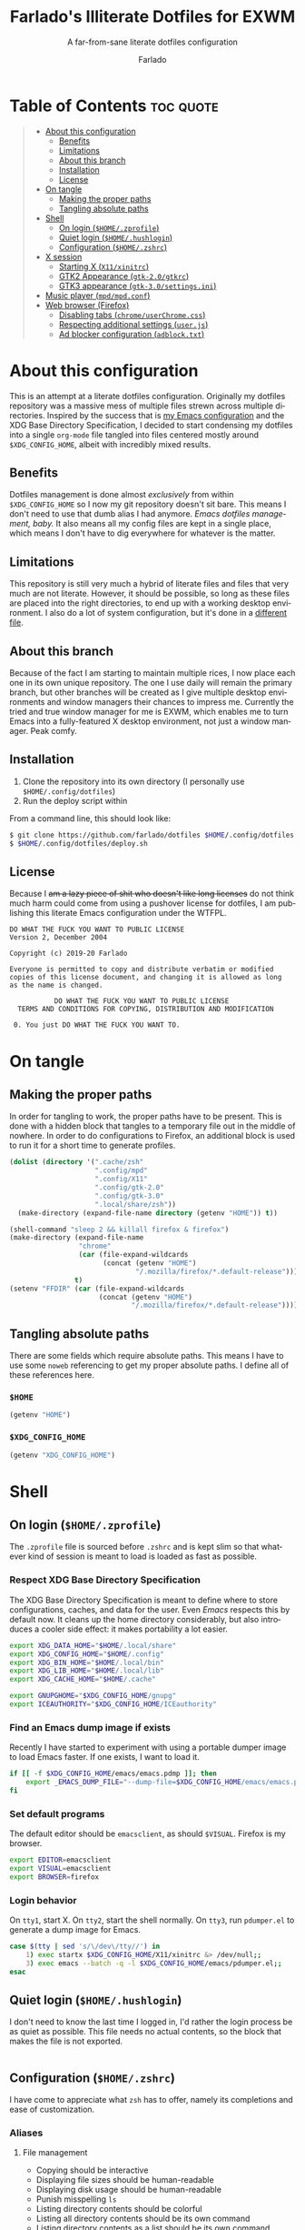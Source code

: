 #+title: Farlado's Illiterate Dotfiles for EXWM
#+subtitle: A far-from-sane literate dotfiles configuration
#+author: Farlado
#+startup: hideblocks
#+language: en
#+options: num:nil toc:1

* Table of Contents :toc:quote:
#+BEGIN_QUOTE
- [[#about-this-configuration][About this configuration]]
  - [[#benefits][Benefits]]
  - [[#limitations][Limitations]]
  - [[#about-this-branch][About this branch]]
  - [[#installation][Installation]]
  - [[#license][License]]
- [[#on-tangle][On tangle]]
  - [[#making-the-proper-paths][Making the proper paths]]
  - [[#tangling-absolute-paths][Tangling absolute paths]]
- [[#shell][Shell]]
  - [[#on-login-homezprofile][On login (=$HOME/.zprofile=)]]
  - [[#quiet-login-homehushlogin][Quiet login (=$HOME/.hushlogin=)]]
  - [[#configuration-homezshrc][Configuration (=$HOME/.zshrc=)]]
- [[#x-session][X session]]
  - [[#starting-x-x11xinitrc][Starting X (=X11/xinitrc=)]]
  - [[#gtk2-appearance-gtk-20gtkrc][GTK2 Appearance (=gtk-2.0/gtkrc=)]]
  - [[#gtk3-appearance-gtk-30settingsini][GTK3 appearance (=gtk-3.0/settings.ini=)]]
- [[#music-player-mpdmpdconf][Music player (=mpd/mpd.conf=)]]
- [[#web-browser-firefox][Web browser (Firefox)]]
  - [[#disabling-tabs-chromeuserchromecss][Disabling tabs (=chrome/userChrome.css=)]]
  - [[#respecting-additional-settings-userjs][Respecting additional settings (=user.js=)]]
  - [[#ad-blocker-configuration-adblocktxt][Ad blocker configuration (=adblock.txt=)]]
#+END_QUOTE

* About this configuration
This is an attempt at a literate dotfiles configuration. Originally my dotfiles repository was a massive mess of multiple files strewn across multiple directories. Inspired by the success that is [[https://github.com/farlado/dotemacs/][my Emacs configuration]] and the XDG Base Directory Specification, I decided to start condensing my dotfiles into a single ~org-mode~ file tangled into files centered mostly around =$XDG_CONFIG_HOME=, albeit with incredibly mixed results.

** Benefits
Dotfiles management is done almost /exclusively/ from within =$XDG_CONFIG_HOME= so I now my git repository doesn't sit bare. This means I don't need to use that dumb alias I had anymore. /Emacs dotfiles management, baby./ It also means all my config files are kept in a single place, which means I don't have to dig everywhere for whatever is the matter.

** Limitations
This repository is still very much a hybrid of literate files and files that very much are not literate. However, it should be possible, so long as these files are placed into the right directories, to end up with a working desktop environment. I also do a lot of system configuration, but it's done in a [[file:literate-sysconfig.org][different file]].

** About this branch
Because of the fact I am starting to maintain multiple rices, I now place each one in its own unique repository. The one I use daily will remain the primary branch, but other branches will be created as I give multiple desktop environments and window managers their chances to impress me. Currently the tried and true window manager for me is EXWM, which enables me to turn Emacs into a fully-featured X desktop environment, not just a window manager. Peak comfy.

** Installation
1. Clone the repository into its own directory (I personally use =$HOME/.config/dotfiles=)
2. Run the deploy script within

From a command line, this should look like:
#+begin_src sh
  $ git clone https://github.com/farlado/dotfiles $HOME/.config/dotfiles
  $ $HOME/.config/dotfiles/deploy.sh
#+end_src

** License
Because I +am a lazy piece of shit who doesn't like long licenses+ do not think much harm could come from using a pushover license for dotfiles, I am publishing this literate Emacs configuration under the WTFPL.
#+begin_src text :tangle (user-config-file "dotfiles/LICENSE")
  DO WHAT THE FUCK YOU WANT TO PUBLIC LICENSE
  Version 2, December 2004

  Copyright (c) 2019-20 Farlado

  Everyone is permitted to copy and distribute verbatim or modified
  copies of this license document, and changing it is allowed as long
  as the name is changed.

             DO WHAT THE FUCK YOU WANT TO PUBLIC LICENSE
    TERMS AND CONDITIONS FOR COPYING, DISTRIBUTION AND MODIFICATION

   0. You just DO WHAT THE FUCK YOU WANT TO.
#+end_src

* On tangle
** Making the proper paths
In order for tangling to work, the proper paths have to be present. This is done with a hidden block that tangles to a temporary file out in the middle of nowhere. In order to do configurations to Firefox, an additional block is used to run it for a short time to generate profiles.
#+name: mkdir
#+begin_src emacs-lisp
  (dolist (directory '(".cache/zsh"
                       ".config/mpd"
                       ".config/X11"
                       ".config/gtk-2.0"
                       ".config/gtk-3.0"
                       ".local/share/zsh"))
    (make-directory (expand-file-name directory (getenv "HOME")) t))

  (shell-command "sleep 2 && killall firefox & firefox")
  (make-directory (expand-file-name
                   "chrome"
                   (car (file-expand-wildcards
                         (concat (getenv "HOME")
                                 "/.mozilla/firefox/*.default-release"))))
                  t)
  (setenv "FFDIR" (car (file-expand-wildcards
                        (concat (getenv "HOME")
                                "/.mozilla/firefox/*.default-release"))))
#+end_src
#+begin_src text :tangle /tmp/dots :noweb yes :exports none
  <<mkdir()>>
#+end_src

** Tangling absolute paths
There are some fields which require absolute paths. This means I have to use some ~noweb~ referencing to get my proper absolute paths. I define all of these references here.

*** =$HOME=
#+name: HOME
#+begin_src emacs-lisp
  (getenv "HOME")
#+end_src

*** =$XDG_CONFIG_HOME=
#+name: XDG_CONFIG_HOME
#+begin_src emacs-lisp
  (getenv "XDG_CONFIG_HOME")
#+end_src

* Shell
** On login (=$HOME/.zprofile=)
   :properties:
   :header-args: :tangle (user-home-file ".zprofile")
   :end:
The ~.zprofile~ file is sourced before ~.zshrc~ and is kept slim so that whatever kind of session is meant to load is loaded as fast as possible.

*** Respect XDG Base Directory Specification
The XDG Base Directory Specification is meant to define where to store configurations, caches, and data for the user. Even /Emacs/ respects this by default now. It cleans up the home directory considerably, but also introduces a cooler side effect: it makes portability a lot easier.
#+begin_src sh
  export XDG_DATA_HOME="$HOME/.local/share"
  export XDG_CONFIG_HOME="$HOME/.config"
  export XDG_BIN_HOME="$HOME/.local/bin"
  export XDG_LIB_HOME="$HOME/.local/lib"
  export XDG_CACHE_HOME="$HOME/.cache"

  export GNUPGHOME="$XDG_CONFIG_HOME/gnupg"
  export ICEAUTHORITY="$XDG_CONFIG_HOME/ICEauthority"
#+end_src

*** Find an Emacs dump image if exists
Recently I have started to experiment with using a portable dumper image to load Emacs faster. If one exists, I want to load it.
#+begin_src sh
  if [[ -f $XDG_CONFIG_HOME/emacs/emacs.pdmp ]]; then
      export _EMACS_DUMP_FILE="--dump-file=$XDG_CONFIG_HOME/emacs/emacs.pdmp"
  fi
#+end_src

*** Set default programs
The default editor should be ~emacsclient~, as should ~$VISUAL~. Firefox is my browser.
#+begin_src sh
  export EDITOR=emacsclient
  export VISUAL=emacsclient
  export BROWSER=firefox
#+end_src

*** Login behavior
On =tty1=, start X. On =tty2=, start the shell normally. On =tty3=, run =pdumper.el= to generate a dump image for Emacs.
#+begin_src sh
  case $(tty | sed 's/\/dev\/tty//') in
      1) exec startx $XDG_CONFIG_HOME/X11/xinitrc &> /dev/null;;
      3) exec emacs --batch -q -l $XDG_CONFIG_HOME/emacs/pdumper.el;;
  esac
#+end_src

** Quiet login (=$HOME/.hushlogin=)
   :properties:
   :header-args: :tangle (user-home-file ".hushlogin")
   :end:
I don't need to know the last time I logged in, I'd rather the login process be as quiet as possible. This file needs no actual contents, so the block that makes the file is not exported.
#+begin_src :exports none
#+end_src

** Configuration (=$HOME/.zshrc=)
   :properties:
   :header-args: :tangle (expand-file-name ".zshrc" (getenv "HOME"))
   :end:
I have come to appreciate what ~zsh~ has to offer, namely its completions and ease of customization.

*** Aliases
**** File management
- Copying should be interactive
- Displaying file sizes should be human-readable
- Displaying disk usage should be human-readable
- Punish misspelling =ls=
- Listing directory contents should be colorful
- Listing all directory contents should be its own command
- Listing directory contents as a list should be its own command
- Listing all directory contents as a list should be its own command
#+begin_src sh
  alias cp="cp -i"
  alias du="du -h"
  alias df="df -h"
  alias sl="sl -lF"
  alias ls="ls -h --color=always --group-directories-first"
  alias lsa="ls -ah --color=always --group-directories-first"
  alias lsl="ls -lh --color=always --group-directories-first"
  alias lsal="ls -lah --color=always --group-directories-first"
#+end_src

**** System management
- Getting to the Bluetooth control shell should be easy
- Showing free memory should be human-readable
- Doing git commands for dotfiles should be easy
#+begin_src sh
  alias bt="bluetoothctl"
  alias free="free -mh"
#+end_src

*** Completions
**** Automatically configured
This was automagically generated the first time I used ~zsh~, and the only time it has needed a change is to store ~zcompdump~ in a more XDG compliant place.
#+begin_src sh
  zstyle ':completion:*' completer _list _complete _match _correct _approximate _prefix
  zstyle ':completion:*' completions 1
  zstyle ':completion:*' condition 0
  zstyle ':completion:*' expand prefix suffix
  zstyle ':completion:*' file-sort name
  zstyle ':completion:*' format '%d'
  zstyle ':completion:*' group-name ''
  zstyle ':completion:*' ignore-parents parent pwd directory
  zstyle ':completion:*' insert-unambiguous true
  zstyle ':completion:*' list-colors ${(s.:.)LS_COLORS}
  zstyle ':completion:*' list-prompt '%SAt %p: Hit TAB for more, or the character to insert%s'
  zstyle ':completion:*' list-suffixes true
  zstyle ':completion:*' matcher-list '' 'm:{[:lower:]}={[:upper:]}' 'm:{[:lower:][:upper:]}={[:upper:][:lower:]}' 'r:|[._-]=** r:|=**'
  zstyle ':completion:*' max-errors 3
  zstyle ':completion:*' menu select=5
  zstyle ':completion:*' original true
  zstyle ':completion:*' preserve-prefix '//[^/]##/'
  zstyle ':completion:*' prompt '%e possible errors'
  zstyle ':completion:*' select-prompt '%SScrolling active: current selection at %p%s'
  zstyle ':completion:*' squeeze-slashes true
  zstyle ':completion:*' substitute 1
  zstyle ':completion:*' verbose false
  zstyle ':completion:*' word true
  zstyle :compinstall filename "$HOME/.zshrc"

  autoload -Uz compinit colors zcalc
  compinit -d $XDG_CACHE_HOME/zsh/zcompdump-$ZSH_VERSION
  colors
#+end_src

**** Additional options
Some other settings I like to keep enabled:
- Command spelling correction (=correct=)
- Case-insensitive globbing (=nocaseglob=)
- Smart parameter expansion (=rcexpandparam=)
- Numeric glob sorting (=numbericglobsort=)
- Parameter expansion in the prompt (=prompt_subst=)
#+begin_src sh
  setopt correct
  setopt nocaseglob
  setopt rcexpandparam
  setopt numericglobsort
  setopt prompt_subst
#+end_src

*** History file
I like keeping a history file, just in case I need to look up a command I ran in the past. It's stored in a place where it keeps XDG compliance. for safe keeping. Append to history instead of overwriting (=appendhistory=), removing all duplicates (=histignorealldups=).
#+begin_src sh
  HISTFILE=$XDG_DATA_HOME/zsh/history
  HISTSIZE=1000
  SAVEHIST=2000
  setopt appendhistory
  setopt histignorealldups
#+end_src

*** Key bindings
For some reason, by default ~zsh~ doesn't have keys properly set up. For this reason, I need to define some keys and what they do, and assign Emacs key behavior.
#+begin_src sh
  bindkey -e
  bindkey "\e[1~" beginning-of-line
  bindkey "\e[4~" end-of-line
  bindkey "\e[5~" beginning-of-history
  bindkey "\e[6~" end-of-history
  bindkey "\e[3~" delete-char
  bindkey "\e[2~" quoted-insert
  bindkey "\e[5C" forward-word
  bindkey "\eOc" emacs-forward-word
  bindkey "\e[5D" backward-word
  bindkey "\eOd" emacs-backward-word
  bindkey "\e[1;5C" forward-word
  bindkey "\e[1;5D" backward-word
  bindkey "^H" backward-delete-word
  # for rxvt
  bindkey "\e[8~" end-of-line
  bindkey "\e[7~" beginning-of-line
  # for non RH/Debian xterm, can't hurt for RH/DEbian xterm
  bindkey "\eOH" beginning-of-line
  bindkey "\eOF" end-of-line
  # for freebsd console
  bindkey "\e[H" beginning-of-line
  bindkey "\e[F" end-of-line
#+end_src

*** Setting the prompt
It's a dumb fancy-looking prompt. That's about all there is to say about it. What follows afterward is how git status is added to the prompt.
#+begin_src sh
  export PS1=$'%(?.%{\033[0;34m%}.\033[0;31m%})┌%{\033[1;32m%}%n%{\033[0;37m%}%b@%{\033[1;31m%}%m%{\033[1;34m%}[%{\033[1;35m%}%c%{\033[1;34m%}]$(git_prompt_string)%{$fg_bold[red]%}%(?..[%b%{$fg[red]%}%?%{$fg_bold[red]%}])\n%(?.%{\033[0;34m%}.%{\033[0;31m%})└%{\033[0m%}%(!.#.$) '
#+end_src

*** Git status in the prompt
When managing git repositories, I want extra information in the prompt. I genuinely forget where I found this snippet, but it's of much use.

**** Assigning symbols and colors
This block assigns, respectively:
- The symbol to open a block with git information
- The symbol to close a block with git information
- The symbol to divide blocks with git information
- The symbol for the number of commits ahead
- The symbol for the number of commits behind
- The symbol for merge conflicts
- The symbol for untracked files
- The symbol for modified tracked files
- The symbol for staged changes present
#+begin_src sh
  GIT_PROMPT_PREFIX="%{$fg_bold[blue]%}[%{$reset_color%}"
  GIT_PROMPT_SUFFIX="%{$fg_bold[blue]%}]%{$reset_color%}"
  GIT_PROMPT_SYMBOL="%{$fg_bold[blue]%}="
  GIT_PROMPT_AHEAD="%{$fg[cyan]%}+NUM%{$reset_color%}"
  GIT_PROMPT_BEHIND="%{$fg[red]%}-NUM%{$reset_color%}"
  GIT_PROMPT_MERGING="%{$fg_bold[magenta]%}!%{$reset_color%}"
  GIT_PROMPT_UNTRACKED="%{$fg_bold[red]%}?%{$reset_color%}"
  GIT_PROMPT_MODIFIED="%{$fg_bold[yellow]%}?%{$reset_color%}"
  GIT_PROMPT_STAGED="%{$fg_bold[green]%}+%{$reset_color%}"
#+end_src

**** Parse the current git branch
Get the current branch or the name-rev if on a detached head.
#+begin_src sh
  parse_git_branch() {
      ( git symbolic-ref -q HEAD || git name-rev --name-only --no-undefined --always HEAD ) 2> /dev/null
  }
#+end_src

**** Parse the current git state
This is where the actual state of the git repository is determined, and returned as a string.
#+begin_src sh
  parse_git_state() {
      # Show different symbols as appropriate for various Git repository states
      # Compose this value via multiple conditional appends.
      local GIT_STATE=""
      local NUM_AHEAD="$(git log --oneline @{u}.. 2> /dev/null | wc -l | tr -d ' ')"
      if [ "$NUM_AHEAD" -gt 0 ]; then
          GIT_STATE=$GIT_STATE${GIT_PROMPT_AHEAD//NUM/$NUM_AHEAD}
      fi
      local NUM_BEHIND="$(git log --oneline ..@{u} 2> /dev/null | wc -l | tr -d ' ')"
      if [ "$NUM_BEHIND" -gt 0 ]; then
          GIT_STATE=$GIT_STATE${GIT_PROMPT_BEHIND//NUM/$NUM_BEHIND}
      fi
      local GIT_DIR="$(git rev-parse --git-dir 2> /dev/null)"
      if [ -n $GIT_DIR ] && test -r $GIT_DIR/MERGE_HEAD; then
          GIT_STATE=$GIT_STATE$GIT_PROMPT_MERGING
      fi
      if [[ -n $(git ls-files --other --exclude-standard 2> /dev/null) ]]; then
          GIT_STATE=$GIT_STATE$GIT_PROMPT_UNTRACKED
      fi
      if ! git diff --quiet 2> /dev/null; then
          GIT_STATE=$GIT_STATE$GIT_PROMPT_MODIFIED
      fi
      if ! git diff --cached --quiet 2> /dev/null; then
          GIT_STATE=$GIT_STATE$GIT_PROMPT_STAGED
      fi
      if [[ -n $GIT_STATE ]]; then
          echo "$GIT_PROMPT_PREFIX$GIT_STATE$GIT_PROMPT_SUFFIX"
      fi
  }
#+end_src

**** Return a string for the prompt
Finally, if when writing the prompt a git branch is found, return a string with the git state and git branch.
#+begin_src sh
  git_prompt_string() {
      local git_where="$(parse_git_branch)"
      [ -n "$git_where" ] && echo "$GIT_PROMPT_SYMBOL$(parse_git_state)$GIT_PROMPT_PREFIX%{$fg[magenta]%}${git_where#(refs/heads/|tags/)}$GIT_PROMPT_SUFFIX"
  }
#+end_src

*** When Emacs is the terminal
There is an Emacs package called ~vterm~ which allows use of Emacs as a fully-featured terminal emulator. There are a number of features which require configuration in the shell.
#+begin_src sh :noweb yes
  if [ "$INSIDE_EMACS" = "vterm" ]; then
      <<vprintf>>
      <<clear>>
      <<vim>>
  fi
#+end_src

**** Push Emacs commands from ~vterm~
This allows me to clear scrollback easily.
#+name: vprintf
#+begin_src sh :tangle no
  function vterm_printf(){
      if [ -n "$TMUX" ]; then
          printf "\ePtmux;\e\e]%s\007\e\\" "$1"
      elif [ "${TERM%%-*}" = "screen" ]; then
          # GNU screen (screen, screen-256color, screen-256color-bce)
          printf "\eP\e]%s\007\e\\" "$1"
      else
          printf "\e]%s\e\\" "$1"
      fi
  }
#+end_src

**** Clear all scrollback when clearing
This is why we enable pushing Emacs commands from ~vterm~.
#+name: clear
#+begin_src sh :tangle no
  alias clear='vterm_printf "51;Evterm-clear-scrollback";tput clear'
#+end_src

**** "Alias" ~vim~ into ~emacsclient~
I can't get over old muscle memory, even after months of using Emacs. Typing ~vim~ in the terminal to edit files is only natural, so I set up a proper function to call ~emacsclient~ when I type ~vim~.
#+name: vim
#+begin_src sh :tangle no
  function vim() {
      [ "$@" ] && {
          emacsclient $@
      } || {
          echo "Please give an argument or filename."
          return 1
      }
  }
#+end_src

*** Syntax highlighting in the shell
It's subtle, but it makes a world of difference in knowing whether I am entering a command properly.
#+begin_src sh
  source $XDG_CONFIG_HOME/zsh/zsh-syntax-highlighting/zsh-syntax-highlighting.zsh
  ZSH_HIGHLIGHT_HIGHLIGHTERS=(main root regexp brackets pattern)
#+end_src

*** Tangling a literate ~org-mode~ file
This is necessary for multiple reasons, but most notably so for tangling this specific file. I need to define a few macros and load ~org~ before I can tangle, though. We also skip all confirmation for evaluating. I also set up one for doing things with superuser privileges.
#+begin_src sh
  function orgtangle() {
      [[ ! -n $XDG_CONFIG_HOME ]] && export XDG_CONFIG_HOME="$HOME/.config"
      emacs --batch \
            --eval "(require 'org)" \
            --eval "(setq org-confirm-babel-evaluate nil)" \
            --eval "(defmacro user-emacs-file (file)
                      (expand-file-name file user-emacs-directory))" \
            --eval "(defmacro user-home-file (file)
                      (expand-file-name file (getenv \"HOME\")))" \
            --eval "(defmacro user-config-file (file)
                      (expand-file-name file (getenv \"XDG_CONFIG_HOME\")))" \
            --eval "(org-babel-tangle-file \"$1\")"
  }

  function orgtanglesudo() {
      sudo emacs --batch \
                 --eval "(require 'org)" \
                 --eval "(setq org-confirm-babel-evaluate nil)" \
                 --eval "(defmacro user-emacs-file (file)
                           (expand-file-name file user-emacs-directory))" \
                 --eval "(defmacro user-home-file (file)
                           (expand-file-name file (getenv \"HOME\")))" \
                 --eval "(defmacro user-config-file (file)
                           (expand-file-name file (getenv \"XDG_CONFIG_HOME\")))" \
                 --eval "(org-babel-tangle-file \"$1\")"
  }
#+end_src

*** Show a fetch on startup
This is just a point of personal aesthetic preference. I like having some kind of little display pop up when I start a terminal.
#+begin_src sh
  ufetch
#+end_src

* X session
** Starting X (=X11/xinitrc=)
  :properties:
  :header-args: :tangle (user-config-file "X11/xinitrc")
  :end:
Emacs is my daily-driver desktop. This file is relatively minimal since most configuration is done in Emacs itself.

*** Force 1080p on my W541 displays
Because I limit the resolution to 1080p but my W541 wants to display 3K, I need to force it. The displays I dock to also need configuration.
#+begin_src sh
  xrandr | grep 'DP2-1 connected' 1> /dev/null 2>/dev/null && {
      xrandr --output eDP1 --off \
             --output DP2-1 --mode 1920x1080 --rotate left --pos 0x0 \
             --output DP2-2 --primary --rate 75 --mode 1920x1080 --pos 1080x0 \
             --output DP2-3 --mode 1920x1080 --rotate right --pos 3000x0
  } || {
      xrandr --output eDP1 --primary --mode 1920x1080 --pos 0x0 \
             --output DP2-1 --off \
             --output DP2-2 --off \
             --output DP2-3 --off
  }
#+end_src

*** Set an environment variable for the window manager
Emacs is my desktop environment. In [[https://github.com/farlado/dotemacs/#on-startup-3][my Emacs configuration]] I use the environment variable ~_RUN_EXWM~ to signal to Emacs that it should run as my desktop environment.
#+begin_src sh
  export _RUN_EXWM=1
#+end_src

*** Make the background the color of my Emacs background
This makes Emacs startup look a lot more consistent.
#+begin_src sh
  hsetroot -solid "#282a36"
#+end_src

*** Run the window manager
In this case, we start Emacs.
#+begin_src sh
  exec emacs $_EMACS_DUMP_FILE
#+end_src

** GTK2 Appearance (=gtk-2.0/gtkrc=)
   :properties:
   :header-args: :tangle (user-config-file "gtk-2.0/gtkrc")
   :end:
These settings apply the theme, cursor, and icons I prefer, along with other preferred visual settings.
#+begin_src conf-unix :noweb yes
  gtk-theme-name="Ant-Dracula"
  gtk-icon-theme-name="HighContrast"
  gtk-font-name="Iosevka 10"
  gtk-cursor-theme-name="Bibata_Ice"
  gtk-cursor-theme-size=0
  gtk-toolbar-style=GTK_TOOLBAR_BOTH
  gtk-toolbar-icon-size=GTK_ICON_SIZE_SMALL_TOOLBAR
  gtk-button-images=1
  gtk-menu-images=1
  gtk-enable-event-sounds=0
  gtk-enable-input-feedback-sounds=0
  gtk-xft-antialias=1
  gtk-xft-hinting=1
  gtk-xft-hintstyle="hintfull"
  gtk-xft-rgba="rgb"
#+end_src

** GTK3 appearance (=gtk-3.0/settings.ini=)
   :properties:
   :header-args: :tangle (user-config-file "gtk-3.0/settings.ini")
   :end:
This is the exact same settings as seen in GTK2's configuration, but instead for GTK3.
#+begin_src conf-unix :noweb yes
  [Settings]
  gtk-theme-name=Ant-Dracula
  gtk-icon-theme-name=HighContrast
  gtk-font-name=Iosevka 10
  gtk-cursor-theme-name=Bibata_Ice
  gtk-cursor-theme-size=0
  gtk-toolbar-style=GTK_TOOLBAR_BOTH
  gtk-toolbar-icon-size=GTK_ICON_SIZE_SMALL_TOOLBAR
  gtk-button-images=1
  gtk-menu-images=1
  gtk-enable-event-sounds=0
  gtk-enable-input-feedback-sounds=0
  gtk-xft-antialias=1
  gtk-xft-hinting=1
  gtk-xft-hintstyle=hintfull
  gtk-xft-rgba=rgb
#+end_src

* Music player (=mpd/mpd.conf=)
  :properties:
  :header-args: :tangle (user-config-file "mpd/mpd.conf")
  :end:
I use ~mpd~ simply out of ease of use, since it interfaces well with EMMS on Emacs.

*** Setting proper directories
This section requires absolute paths, which are tangled using ~noweb~ references as defined [[#tangling-absolute-paths][above]].
- Music and playlists should be in =$HOME/Music=
- The database, log file, PID file, and state file should all be in =$XDG_CONFIG_HOME/mpd=
#+begin_src conf-space :noweb yes
  music_directory "<<HOME()>>/Music"
  playlist_directory "<<HOME()>>/Music"
  db_file "<<XDG_CONFIG_HOME()>>/mpd/mpd.db"
  log_file "<<XDG_CONFIG_HOME()>>/mpd/mpd.log"
  pid_file "<<XDG_CONFIG_HOME()>>/mpd/mpd.pid"
  state_file "<<XDG_CONFIG_HOME()>>/mpd/mpdstate"
#+end_src

*** Setting the output interface
I want to use my speakers for this.
#+begin_src conf-space
  audio_output {
          type "pulse"
          name "pulse audio"
  }
#+end_src

*** Use the right address and port
This is a local instance
#+begin_src conf-space
  bind_to_address "127.0.0.1"
  port "6601"
#+end_src

* Web browser (Firefox)
Much human intervention is still required of this part of the configuration:
- Extensions do not automatically install.
- Configuration of the ad blocker is not automatic.
- Some website specific settings cannot be set here.

** Disabling tabs (=chrome/userChrome.css=)
Since Emacs manages my windows as buffers, it makes no sense to have multiple tabs per single buffer. Part of this involves removing the tab bar.
#+begin_src css :tangle (expand-file-name "chrome/userChrome.css" (getenv "FFDIR"))
  #TabsToolbar { visibility: collapse !important; }
#+end_src

** Respecting additional settings (=user.js=)
Since I change a lot of settings, I just spill this verbatim. It's not actually shown because it's not all that special.
#+begin_src js :exports none :tangle (expand-file-name "user.js" (getenv "FFDIR"))
  user_pref("app.shield.optoutstudies.enabled", true);
  user_pref("browser.aboutConfig.showWarning", false);
  user_pref("browser.contentblocking.category", "strict");
  user_pref("browser.ctrlTab.recentlyUsedOrder", false);
  user_pref("browser.laterrun.enabled", true);
  user_pref("browser.link.open_newwindow", 2);
  user_pref("browser.migration.version", 89);
  user_pref("browser.newtabpage.activity-stream.asrouter.userprefs.cfr.addons", false);
  user_pref("browser.newtabpage.activity-stream.asrouter.userprefs.cfr.features", false);
  user_pref("browser.newtabpage.activity-stream.feeds.section.highlights", false);
  user_pref("browser.newtabpage.activity-stream.feeds.section.topstories", false);
  user_pref("browser.newtabpage.activity-stream.feeds.snippets", false);
  user_pref("browser.newtabpage.activity-stream.feeds.topsites", false);
  user_pref("browser.newtabpage.activity-stream.section.highlights.includeBookmarks", false);
  user_pref("browser.newtabpage.activity-stream.section.highlights.includeDownloads", false);
  user_pref("browser.newtabpage.activity-stream.section.highlights.includePocket", false);
  user_pref("browser.newtabpage.activity-stream.section.highlights.includeVisited", false);
  user_pref("browser.newtabpage.activity-stream.showSearch", false);
  user_pref("browser.newtabpage.activity-stream.showSponsored", false);
  user_pref("browser.newtabpage.enabled", false);
  user_pref("browser.search.suggest.enabled", false);
  user_pref("browser.startup.homepage", "about:blank");
  user_pref("browser.uiCustomization.state", "{\"placements\":{\"widget-overflow-fixed-list\":[],\"nav-bar\":[\"back-button\",\"forward-button\",\"stop-reload-button\",\"urlbar-container\",\"downloads-button\"],\"toolbar-menubar\":[\"menubar-items\"],\"TabsToolbar\":[\"tabbrowser-tabs\",\"new-tab-button\",\"alltabs-button\"],\"PersonalToolbar\":[\"personal-bookmarks\"]},\"seen\":[\"developer-button\",\"https-everywhere_eff_org-browser-action\",\"ublock0_raymondhill_net-browser-action\",\"jid1-mnnxcxisbpnsxq_jetpack-browser-action\",\"woop-noopscoopsnsxq_jetpack-browser-action\"],\"dirtyAreaCache\":[\"nav-bar\",\"toolbar-menubar\",\"TabsToolbar\",\"PersonalToolbar\"],\"currentVersion\":16,\"newElementCount\":3}");
  user_pref("browser.uidensity", 1);
  user_pref("browser.urlbar.placeholderName", "Google");
  user_pref("browser.urlbar.suggest.bookmark", false);
  user_pref("browser.urlbar.suggest.openpage", false);
  user_pref("datareporting.healthreport.uploadEnabled", false);
  user_pref("dom.forms.autocomplete.formautofill", true);
  user_pref("extensions.activeThemeID", "default-theme@mozilla.org");
  user_pref("extensions.incognito.migrated", true);
  user_pref("extensions.lastAppBuildId", "20200120145402");
  user_pref("extensions.lastAppVersion", "72.0.2");
  user_pref("extensions.lastPlatformVersion", "72.0.2");
  user_pref("extensions.pendingOperations", false);
  user_pref("extensions.systemAddonSet", "{\"schema\":1,\"addons\":{}}");
  user_pref("extensions.ui.dictionary.hidden", true);
  user_pref("extensions.ui.locale.hidden", true);
  user_pref("extensions.webcompat.perform_injections", true);
  user_pref("extensions.webcompat.perform_ua_overrides", true);
  user_pref("general.smoothScroll", false);
  user_pref("media.peerconnection.ice.default_address_only", true);
  user_pref("media.peerconnection.ice.no_host", true);
  user_pref("media.videocontrols.picture-in-picture.video-toggle.enabled", false);
  user_pref("network.dns.disablePrefetch", true);
  user_pref("network.http.speculative-parallel-limit", 0);
  user_pref("network.predictor.cleaned-up", true);
  user_pref("network.predictor.enabled", false);
  user_pref("network.prefetch-next", false);
  user_pref("pdfjs.enabledCache.state", false);
  user_pref("pdfjs.previousHandler.alwaysAskBeforeHandling", true);
  user_pref("pdfjs.previousHandler.preferredAction", 4);
  user_pref("privacy.donottrackheader.enabled", true);
  user_pref("privacy.sanitize.pending", "[]");
  user_pref("privacy.trackingprotection.enabled", true);
  user_pref("privacy.trackingprotection.socialtracking.enabled", true);
  user_pref("services.sync.engine.addresses.available", false);
  user_pref("toolkit.legacyUserProfileCustomizations.stylesheets", true);
  user_pref("toolkit.telemetry.reportingpolicy.firstRun", false);
#+end_src

** Ad blocker configuration (=adblock.txt=)
As reiterated above, this file is not actually automatically applied. It is meant for uBlock Origin. It is not exported because of its length. Suffice to say, it's pretty exhaustive.
#+begin_src text :tangle (expand-file-name "adblock.txt" (getenv "FFDIR"))
  {
    "timeStamp": 1576571108014,
    "version": "1.24.2",
    "userSettings": {
      "advancedUserEnabled": true,
      "alwaysDetachLogger": true,
      "autoUpdate": true,
      "cloudStorageEnabled": false,
      "collapseBlocked": true,
      "colorBlindFriendly": false,
      "contextMenuEnabled": true,
      "dynamicFilteringEnabled": true,
      "externalLists": "https://bitbucket.org/nicktabick/adblock-rules/raw/master/nt-adblock.txt\nhttps://dl.dropboxusercontent.com/s/1ybzw9lb7m1qiyl/AAs.txt\nhttps://easylist-downloads.adblockplus.org/adwarefilters.txt\nhttps://easylist-downloads.adblockplus.org/fanboy-annoyance.txt\nhttps://easylist-downloads.adblockplus.org/fanboy-social.txt\nhttps://easylist-downloads.adblockplus.org/fb_annoyances_full.txt\nhttps://easylist-downloads.adblockplus.org/fb_annoyances_newsfeed.txt\nhttps://easylist-downloads.adblockplus.org/fb_annoyances_sidebar.txt\nhttps://easylist-downloads.adblockplus.org/message_seen_remover_for_facebook.txt\nhttps://easylist-downloads.adblockplus.org/yt_annoyances_other.txt\nhttps://easylist-downloads.adblockplus.org/yt_annoyances_suggestions.txt\nhttps://fanboy.co.nz/enhancedstats.txt\nhttps://fanboy.co.nz/fanboy-cookiemonster.txt\nhttps://fanboy.co.nz/fanboy-problematic-sites.txt\nhttps://fanboy.co.nz/r/fanboy-complete.txt\nhttps://fanboy.co.nz/r/fanboy-ultimate.txt\nhttps://raw.githubusercontent.com/Akamaru/Adblock-Filterliste/master/filterlist.txt\nhttps://raw.githubusercontent.com/DandelionSprout/adfilt/master/Alternate%20versions%20Anti-Malware%20List/AntiMalwareABP.txt\nhttps://raw.githubusercontent.com/DandelionSprout/adfilt/master/Alternate%20versions%20Anti-Malware%20List/AntiMalwareAdGuardHome.txt\nhttps://raw.githubusercontent.com/DandelionSprout/adfilt/master/AncientLibrary/Facebook%20Privacy%20List.txt\nhttps://raw.githubusercontent.com/DandelionSprout/adfilt/master/Android%20Scum%20Class%20—%20Fake%20notification%20counters.txt\nhttps://raw.githubusercontent.com/DandelionSprout/adfilt/master/Anti-'Notification%20pre-prompt%20banners'%20List.txt\nhttps://raw.githubusercontent.com/DandelionSprout/adfilt/master/AntiAmazonListForTwitch.txt\nhttps://raw.githubusercontent.com/DandelionSprout/adfilt/master/BrowseWebsitesWithoutLoggingIn.txt\nhttps://raw.githubusercontent.com/DandelionSprout/adfilt/master/I%20Don't%20Want%20to%20Download%20Your%20Browser.txt\nhttps://raw.githubusercontent.com/DandelionSprout/adfilt/master/KnowYourMemePureBrowsingExperience.txt\nhttps://raw.githubusercontent.com/DandelionSprout/adfilt/master/SocialShareList.txt\nhttps://raw.githubusercontent.com/DandelionSprout/adfilt/master/TwitchPureViewingExperience.txt\nhttps://raw.githubusercontent.com/DandelionSprout/adfilt/master/WikiaPureBrowsingExperience.txt\nhttps://raw.githubusercontent.com/Hubird-au/Adversity/master/Antisocial.txt\nhttps://raw.githubusercontent.com/Hubird-au/Adversity/master/Extreme-Measures.txt\nhttps://raw.githubusercontent.com/LordBadmintonofYorkshire/Overlay-Blocker/master/blocklist.txt\nhttps://raw.githubusercontent.com/Manu1400/i-don-t-care-about-gotoup-btns/master/list-gotoup-btns.txt\nhttps://raw.githubusercontent.com/NeeEoo/AdBlockNeeEoo/master/List.txt\nhttps://raw.githubusercontent.com/Rpsl/adblock-leadgenerator-list/master/list/list.txt\nhttps://raw.githubusercontent.com/Strappazzon/filterlists/master/Filterlists/Tracking.txt\nhttps://raw.githubusercontent.com/bcye/Hello-Goodbye/master/filterlist.txt\nhttps://raw.githubusercontent.com/callmenemo491/DodgySiteBlocker/master/DodgySiteBlocker.txt\nhttps://raw.githubusercontent.com/cb-software/CB-Malicious-Domains/master/block_lists/adblock_plus.txt\nhttps://raw.githubusercontent.com/cpeterso/clickbait-blocklist/master/clickbait-blocklist.txt\nhttps://raw.githubusercontent.com/dariusworks/superblock/master/cleanersitesAiO.txt\nhttps://raw.githubusercontent.com/endolith/clickbait/master/clickbait.txt\nhttps://raw.githubusercontent.com/gasull/adblock-nsa/master/filters.txt\nhttps://raw.githubusercontent.com/hoshsadiq/adblock-nocoin-list/master/nocoin.txt\nhttps://raw.githubusercontent.com/jasonbarone/membership-app-block-list/master/membership-app-block-list.txt\nhttps://raw.githubusercontent.com/kbinani/adblock-wikipedia/master/signed.txt\nhttps://raw.githubusercontent.com/kbinani/adblock-youtube-ads/master/signed.txt\nhttps://raw.githubusercontent.com/lassekongo83/Frellwits-filter-lists/master/i-dont-want-your-app.txt\nhttps://raw.githubusercontent.com/piperun/iploggerfilter/master/filterlist\nhttps://raw.githubusercontent.com/reek/anti-adblock-killer/master/anti-adblock-killer-filters.txt\nhttps://raw.githubusercontent.com/ryanbr/fanboy-adblock/master/fake-news.txt\nhttps://raw.githubusercontent.com/yourduskquibbles/webannoyances/master/filters/newsletter_filters.txt\nhttps://www.i-dont-care-about-cookies.eu/abp/\nhttps://filters.adtidy.org/extension/ublock/filters/1.txt",
      "firewallPaneMinimized": false,
      "hyperlinkAuditingDisabled": true,
      "ignoreGenericCosmeticFilters": false,
      "largeMediaSize": 50,
      "parseAllABPHideFilters": true,
      "prefetchingDisabled": true,
      "requestLogMaxEntries": 1000,
      "showIconBadge": true,
      "tooltipsDisabled": false,
      "webrtcIPAddressHidden": true
    },
    "selectedFilterLists": [
      "https://filters.adtidy.org/extension/ublock/filters/1.txt",
      "user-filters",
      "ublock-filters",
      "ublock-annoyances",
      "ublock-badware",
      "ublock-experimental",
      "ublock-privacy",
      "ublock-abuse",
      "ublock-unbreak",
      "awrl-0",
      "adguard-generic",
      "adguard-mobile",
      "easylist",
      "adguard-spyware",
      "easyprivacy",
      "fanboy-enhanced",
      "disconnect-malvertising",
      "malware-0",
      "malware-1",
      "spam404-0",
      "adguard-annoyance",
      "adguard-social",
      "fanboy-thirdparty_social",
      "fanboy-cookiemonster",
      "fanboy-annoyance",
      "fanboy-social",
      "dpollock-0",
      "hphosts",
      "mvps-0",
      "plowe-0",
      "ara-0",
      "BGR-0",
      "CHN-1",
      "CHN-0",
      "CZE-0",
      "DEU-0",
      "EST-0",
      "FIN-0",
      "FRA-0",
      "GRC-0",
      "HUN-0",
      "IDN-0",
      "IRN-0",
      "ISL-0",
      "ISR-0",
      "ITA-1",
      "ITA-0",
      "JPN-1",
      "KOR-0",
      "KOR-1",
      "LTU-0",
      "LVA-0",
      "NLD-0",
      "NOR-0",
      "POL-0",
      "POL-2",
      "ROU-1",
      "RUS-2",
      "RUS-0",
      "spa-1",
      "spa-0",
      "SVN-0",
      "SWE-1",
      "THA-0",
      "TUR-0",
      "VIE-1",
      "https://raw.githubusercontent.com/DandelionSprout/adfilt/master/KnowYourMemePureBrowsingExperience.txt",
      "https://raw.githubusercontent.com/DandelionSprout/adfilt/master/WikiaPureBrowsingExperience.txt",
      "https://raw.githubusercontent.com/DandelionSprout/adfilt/master/SocialShareList.txt",
      "https://raw.githubusercontent.com/DandelionSprout/adfilt/master/Alternate%20versions%20Anti-Malware%20List/AntiMalwareABP.txt",
      "https://raw.githubusercontent.com/DandelionSprout/adfilt/master/Alternate%20versions%20Anti-Malware%20List/AntiMalwareAdGuardHome.txt",
      "https://raw.githubusercontent.com/DandelionSprout/adfilt/master/TwitchPureViewingExperience.txt",
      "https://raw.githubusercontent.com/DandelionSprout/adfilt/master/AntiAmazonListForTwitch.txt",
      "https://raw.githubusercontent.com/DandelionSprout/adfilt/master/Anti-'Notification%20pre-prompt%20banners'%20List.txt",
      "https://raw.githubusercontent.com/DandelionSprout/adfilt/master/I%20Don't%20Want%20to%20Download%20Your%20Browser.txt",
      "https://raw.githubusercontent.com/DandelionSprout/adfilt/master/Android%20Scum%20Class%20—%20Fake%20notification%20counters.txt",
      "https://raw.githubusercontent.com/DandelionSprout/adfilt/master/BrowseWebsitesWithoutLoggingIn.txt",
      "https://raw.githubusercontent.com/reek/anti-adblock-killer/master/anti-adblock-killer-filters.txt",
      "https://raw.githubusercontent.com/gasull/adblock-nsa/master/filters.txt",
      "https://raw.githubusercontent.com/kbinani/adblock-wikipedia/master/signed.txt",
      "https://raw.githubusercontent.com/kbinani/adblock-youtube-ads/master/signed.txt",
      "https://dl.dropboxusercontent.com/s/1ybzw9lb7m1qiyl/AAs.txt",
      "https://easylist-downloads.adblockplus.org/adwarefilters.txt",
      "https://raw.githubusercontent.com/Akamaru/Adblock-Filterliste/master/filterlist.txt",
      "https://raw.githubusercontent.com/Hubird-au/Adversity/master/Antisocial.txt",
      "https://raw.githubusercontent.com/dariusworks/superblock/master/cleanersitesAiO.txt",
      "https://raw.githubusercontent.com/cb-software/CB-Malicious-Domains/master/block_lists/adblock_plus.txt",
      "https://raw.githubusercontent.com/cpeterso/clickbait-blocklist/master/clickbait-blocklist.txt",
      "https://raw.githubusercontent.com/endolith/clickbait/master/clickbait.txt",
      "https://raw.githubusercontent.com/callmenemo491/DodgySiteBlocker/master/DodgySiteBlocker.txt",
      "https://raw.githubusercontent.com/Hubird-au/Adversity/master/Extreme-Measures.txt",
      "https://easylist-downloads.adblockplus.org/fb_annoyances_full.txt",
      "https://easylist-downloads.adblockplus.org/fb_annoyances_newsfeed.txt",
      "https://raw.githubusercontent.com/DandelionSprout/adfilt/master/AncientLibrary/Facebook%20Privacy%20List.txt",
      "https://easylist-downloads.adblockplus.org/fb_annoyances_sidebar.txt",
      "https://raw.githubusercontent.com/ryanbr/fanboy-adblock/master/fake-news.txt",
      "https://easylist-downloads.adblockplus.org/fanboy-annoyance.txt",
      "https://fanboy.co.nz/fanboy-cookiemonster.txt",
      "https://fanboy.co.nz/enhancedstats.txt",
      "https://fanboy.co.nz/fanboy-problematic-sites.txt",
      "https://easylist-downloads.adblockplus.org/fanboy-social.txt",
      "https://fanboy.co.nz/r/fanboy-complete.txt",
      "https://fanboy.co.nz/r/fanboy-ultimate.txt",
      "https://raw.githubusercontent.com/bcye/Hello-Goodbye/master/filterlist.txt",
      "https://www.i-dont-care-about-cookies.eu/abp/",
      "https://raw.githubusercontent.com/Manu1400/i-don-t-care-about-gotoup-btns/master/list-gotoup-btns.txt",
      "https://raw.githubusercontent.com/lassekongo83/Frellwits-filter-lists/master/i-dont-want-your-app.txt",
      "https://raw.githubusercontent.com/Rpsl/adblock-leadgenerator-list/master/list/list.txt",
      "https://raw.githubusercontent.com/jasonbarone/membership-app-block-list/master/membership-app-block-list.txt",
      "https://easylist-downloads.adblockplus.org/message_seen_remover_for_facebook.txt",
      "https://raw.githubusercontent.com/NeeEoo/AdBlockNeeEoo/master/List.txt",
      "https://raw.githubusercontent.com/hoshsadiq/adblock-nocoin-list/master/nocoin.txt",
      "https://bitbucket.org/nicktabick/adblock-rules/raw/master/nt-adblock.txt",
      "https://raw.githubusercontent.com/LordBadmintonofYorkshire/Overlay-Blocker/master/blocklist.txt",
      "https://raw.githubusercontent.com/piperun/iploggerfilter/master/filterlist",
      "https://raw.githubusercontent.com/Strappazzon/filterlists/master/Filterlists/Tracking.txt",
      "https://raw.githubusercontent.com/yourduskquibbles/webannoyances/master/filters/newsletter_filters.txt",
      "https://easylist-downloads.adblockplus.org/yt_annoyances_other.txt",
      "https://easylist-downloads.adblockplus.org/yt_annoyances_suggestions.txt"
    ],
    "hiddenSettings": {
      "allowGenericProceduralFilters": false,
      "assetFetchTimeout": 30,
      "autoCommentFilterTemplate": "{{date}} {{origin}}",
      "autoUpdateAssetFetchPeriod": 120,
      "autoUpdateDelayAfterLaunch": 180,
      "autoUpdatePeriod": 7,
      "blockingProfiles": "11111/#F00 11011/#C0F 11001/#00F 00001",
      "cacheStorageAPI": "unset",
      "cacheStorageCompression": true,
      "cacheControlForFirefox1376932": "no-cache, no-store, must-revalidate",
      "consoleLogLevel": "unset",
      "debugScriptlets": false,
      "debugScriptletInjector": false,
      "disableWebAssembly": false,
      "extensionUpdateForceReload": false,
      "ignoreRedirectFilters": false,
      "ignoreScriptInjectFilters": false,
      "filterAuthorMode": false,
      "loggerPopupType": "popup",
      "manualUpdateAssetFetchPeriod": 500,
      "popupFontSize": "unset",
      "requestJournalProcessPeriod": 1000,
      "selfieAfter": 3,
      "strictBlockingBypassDuration": 120,
      "suspendTabsUntilReady": "unset",
      "updateAssetBypassBrowserCache": false,
      "userResourcesLocation": "unset"
    },
    "whitelist": [
      "about-scheme",
      "annualcreditreport.transunion.com",
      "chrome-extension-scheme",
      "chrome-scheme",
      "melpa.org",
      "opera-scheme",
      "vivaldi-scheme",
      "www.netteller.com",
      "wyciwyg-scheme"
    ],
    "netWhitelist": "about-scheme\nannualcreditreport.transunion.com\nchrome-extension-scheme\nchrome-scheme\nmelpa.org\nopera-scheme\nvivaldi-scheme\nwww.netteller.com\nwyciwyg-scheme",
    "dynamicFilteringString": "",
    "urlFilteringString": "",
    "hostnameSwitchesString": "no-csp-reports: * true",
    "userFilters": "! 7/29/2019 https://www.facebook.com\nwww.facebook.com##div.f_1j0s8guc1h.pagelet:nth-of-type(2) > ._1-ia > ._4-u8._20os._2tyk._1-ib._4-u2\n\n! 9/18/2019 https://www.youtube.com\nwww.youtube.com##ytd-button-renderer.size-default.style-default.force-icon-button.ytd-menu-renderer.style-scope:nth-of-type(1)\nwww.youtube.com##ytd-button-renderer.size-default.style-default.force-icon-button.ytd-menu-renderer.style-scope:nth-of-type(2)\n"
  }
#+end_src
